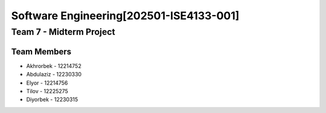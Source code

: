 Software Engineering[202501-ISE4133-001]
=======================================

Team 7 - Midterm Project
------------------------

Team Members
~~~~~~~~~~~

* Akhrorbek - 12214752
* Abdulaziz - 12230330
* Elyor - 12214756
* Tilov - 12225275
* Diyorbek - 12230315